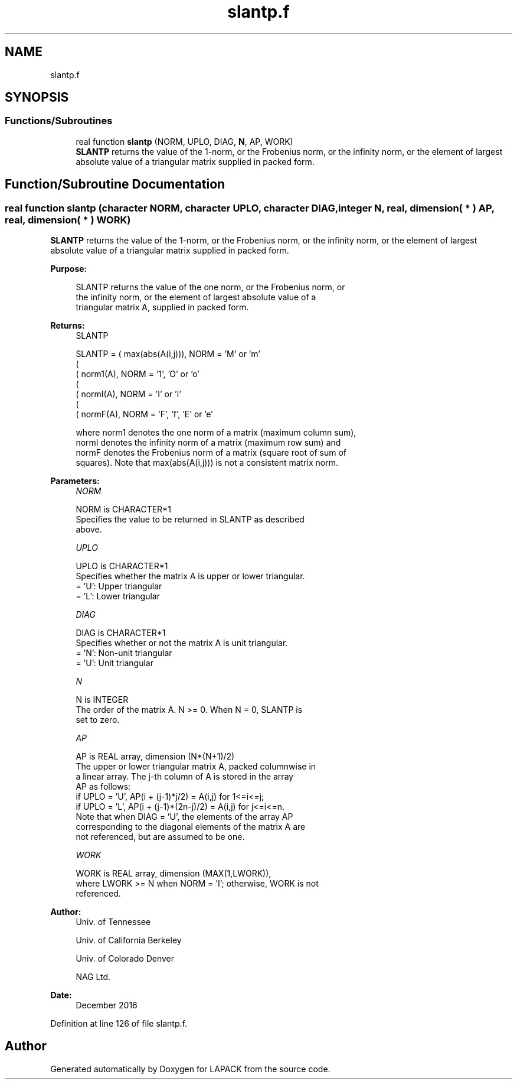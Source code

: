 .TH "slantp.f" 3 "Tue Nov 14 2017" "Version 3.8.0" "LAPACK" \" -*- nroff -*-
.ad l
.nh
.SH NAME
slantp.f
.SH SYNOPSIS
.br
.PP
.SS "Functions/Subroutines"

.in +1c
.ti -1c
.RI "real function \fBslantp\fP (NORM, UPLO, DIAG, \fBN\fP, AP, WORK)"
.br
.RI "\fBSLANTP\fP returns the value of the 1-norm, or the Frobenius norm, or the infinity norm, or the element of largest absolute value of a triangular matrix supplied in packed form\&. "
.in -1c
.SH "Function/Subroutine Documentation"
.PP 
.SS "real function slantp (character NORM, character UPLO, character DIAG, integer N, real, dimension( * ) AP, real, dimension( * ) WORK)"

.PP
\fBSLANTP\fP returns the value of the 1-norm, or the Frobenius norm, or the infinity norm, or the element of largest absolute value of a triangular matrix supplied in packed form\&.  
.PP
\fBPurpose: \fP
.RS 4

.PP
.nf
 SLANTP  returns the value of the one norm,  or the Frobenius norm, or
 the  infinity norm,  or the  element of  largest absolute value  of a
 triangular matrix A, supplied in packed form.
.fi
.PP
.RE
.PP
\fBReturns:\fP
.RS 4
SLANTP 
.PP
.nf
    SLANTP = ( max(abs(A(i,j))), NORM = 'M' or 'm'
             (
             ( norm1(A),         NORM = '1', 'O' or 'o'
             (
             ( normI(A),         NORM = 'I' or 'i'
             (
             ( normF(A),         NORM = 'F', 'f', 'E' or 'e'

 where  norm1  denotes the  one norm of a matrix (maximum column sum),
 normI  denotes the  infinity norm  of a matrix  (maximum row sum) and
 normF  denotes the  Frobenius norm of a matrix (square root of sum of
 squares).  Note that  max(abs(A(i,j)))  is not a consistent matrix norm.
.fi
.PP
 
.RE
.PP
\fBParameters:\fP
.RS 4
\fINORM\fP 
.PP
.nf
          NORM is CHARACTER*1
          Specifies the value to be returned in SLANTP as described
          above.
.fi
.PP
.br
\fIUPLO\fP 
.PP
.nf
          UPLO is CHARACTER*1
          Specifies whether the matrix A is upper or lower triangular.
          = 'U':  Upper triangular
          = 'L':  Lower triangular
.fi
.PP
.br
\fIDIAG\fP 
.PP
.nf
          DIAG is CHARACTER*1
          Specifies whether or not the matrix A is unit triangular.
          = 'N':  Non-unit triangular
          = 'U':  Unit triangular
.fi
.PP
.br
\fIN\fP 
.PP
.nf
          N is INTEGER
          The order of the matrix A.  N >= 0.  When N = 0, SLANTP is
          set to zero.
.fi
.PP
.br
\fIAP\fP 
.PP
.nf
          AP is REAL array, dimension (N*(N+1)/2)
          The upper or lower triangular matrix A, packed columnwise in
          a linear array.  The j-th column of A is stored in the array
          AP as follows:
          if UPLO = 'U', AP(i + (j-1)*j/2) = A(i,j) for 1<=i<=j;
          if UPLO = 'L', AP(i + (j-1)*(2n-j)/2) = A(i,j) for j<=i<=n.
          Note that when DIAG = 'U', the elements of the array AP
          corresponding to the diagonal elements of the matrix A are
          not referenced, but are assumed to be one.
.fi
.PP
.br
\fIWORK\fP 
.PP
.nf
          WORK is REAL array, dimension (MAX(1,LWORK)),
          where LWORK >= N when NORM = 'I'; otherwise, WORK is not
          referenced.
.fi
.PP
 
.RE
.PP
\fBAuthor:\fP
.RS 4
Univ\&. of Tennessee 
.PP
Univ\&. of California Berkeley 
.PP
Univ\&. of Colorado Denver 
.PP
NAG Ltd\&. 
.RE
.PP
\fBDate:\fP
.RS 4
December 2016 
.RE
.PP

.PP
Definition at line 126 of file slantp\&.f\&.
.SH "Author"
.PP 
Generated automatically by Doxygen for LAPACK from the source code\&.
